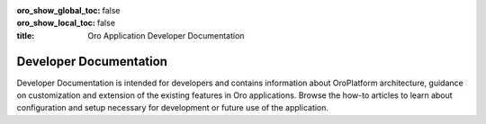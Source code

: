 :oro_show_global_toc: false
:oro_show_local_toc: false

:title: Oro Application Developer Documentation

.. meta::
   :description: Guides and how-to manuals for developers and contributors

.. _dev-guide:


Developer Documentation
=======================

Developer Documentation is intended for developers and contains information about OroPlatform architecture, guidance on customization and extension of the existing features in Oro applications. Browse the how-to articles to learn about configuration and setup necessary for development or future use of the application.

.. raw:: html

   <h2><a href="../solution-architect/">Solution Architecture</a></h2>
   <p>The guide outlines the application concepts, architecture, integration points, and the necessary cloud and infrastructure required for the seamless implementation and integration of the OroCommerce application.</p>

.. raw:: html

   <h2><a href="../backend/">Backend Developer Guide</a></h2>
   <p>Backend Developer Guide aggregates the core concepts for configuring, deploying, and maintaining your Oro application including API references, bundles, code samples, and best practices.</p>

.. raw:: html

   <h2><a href="../frontend/">Frontend Developer Guide</a></h2>
   <p>Frontend Developer Guide provides themes to prototype your application's storefront and back-office design.</p>

.. raw:: html

   <h2><a href="../bundles/">Bundles Documentation</a></h2>
   <p>This section extends the rest of the Developer Guide, providing insight into core bundles implementation architecture and infrequently customizable features, which is particularly useful for non-standard customizations for backend and frontend developers as many features are interconnected.</p>

.. raw:: html

   <h2><a href="../components/">Components Documentation</a></h2>
   <p>This section offers documentation on Oro Config Component which provides additional resource types to the Symfony Config Component infrastructure responsible for loading configurations from different data sources and optionally monitoring these data sources for changes.</p>

.. raw:: html

   <h2><a href="../api/">Web Services API Guide</a></h2>
   <p>Web Services API Guide enables developers to integrate Oro functionality into third-party software systems.</p>

.. raw:: html

   <h2><a href="../community/">Community Guide</a></h2>
   <p>Community Guide instructs on how to contribute to the Oro application development, documentation, and translations. It also explains the philosophy of Oro releases and helps users join Oro community and support teams.</p>

..
  Use above links or the search bar on the top right to navigate the documentation and discover how to:

  * Configure the proper development or production environment for Oro applications
  * Install the application and upgrade it to a new version
  * Create a new bundle or extend the existing one
  * Deal with entities and data management in the Oro application
  * Configure access levels and permissions
  * Translate and localize the content of the Oro application, the format of date and time, numeric and percent values, monetary values as well as the format of names and addresses
  * Create a third-party integration through the OroIntegrationBundle
  * Create Twig email templates with certain pre-defined placeholders to define template metadata
  * Run regular time-based background tasks through cronjobs (on UNIX-based operating systems) or the Windows task scheduler
  * Use REST API and OAuth 2.0 to integrate Oro functionality into third-party software systems

